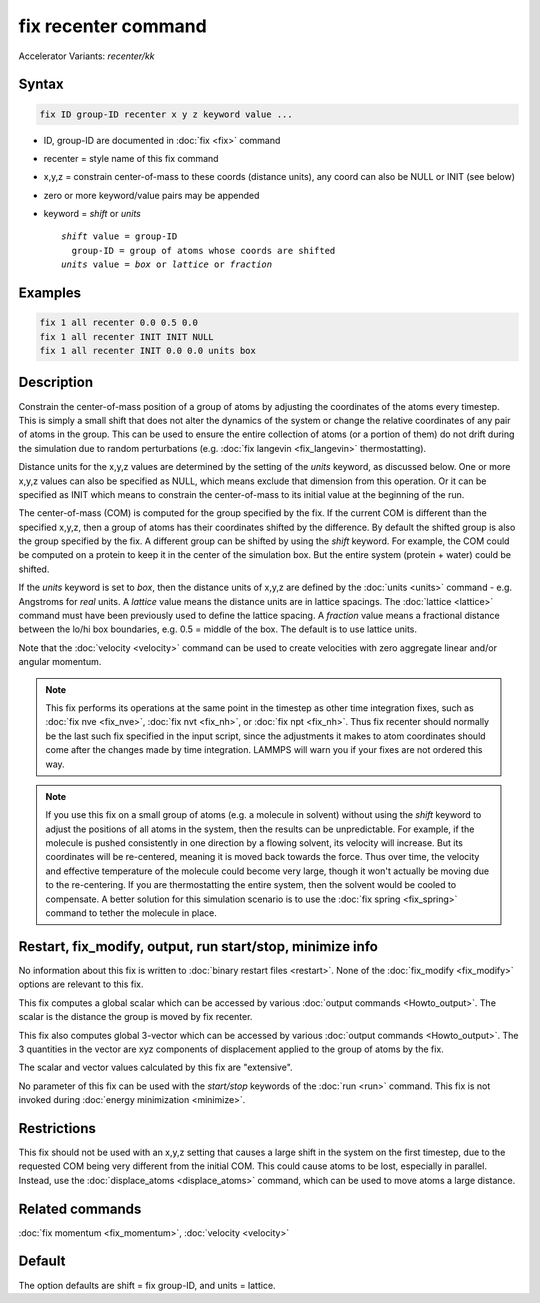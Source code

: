 .. index:: fix recenter

fix recenter command
====================

Accelerator Variants: *recenter/kk*

Syntax
""""""

.. code-block:: LAMMPS

   fix ID group-ID recenter x y z keyword value ...

* ID, group-ID are documented in :doc:`fix <fix>` command
* recenter = style name of this fix command
* x,y,z = constrain center-of-mass to these coords (distance units),         any coord can also be NULL or INIT (see below)
* zero or more keyword/value pairs may be appended
* keyword = *shift* or *units*

  .. parsed-literal::

       *shift* value = group-ID
         group-ID = group of atoms whose coords are shifted
       *units* value = *box* or *lattice* or *fraction*

Examples
""""""""

.. code-block:: LAMMPS

   fix 1 all recenter 0.0 0.5 0.0
   fix 1 all recenter INIT INIT NULL
   fix 1 all recenter INIT 0.0 0.0 units box

Description
"""""""""""

Constrain the center-of-mass position of a group of atoms by adjusting
the coordinates of the atoms every timestep.  This is simply a small
shift that does not alter the dynamics of the system or change the
relative coordinates of any pair of atoms in the group.  This can be
used to ensure the entire collection of atoms (or a portion of them)
do not drift during the simulation due to random perturbations
(e.g. :doc:`fix langevin <fix_langevin>` thermostatting).

Distance units for the x,y,z values are determined by the setting of
the *units* keyword, as discussed below.  One or more x,y,z values can
also be specified as NULL, which means exclude that dimension from
this operation.  Or it can be specified as INIT which means to
constrain the center-of-mass to its initial value at the beginning of
the run.

The center-of-mass (COM) is computed for the group specified by the
fix.  If the current COM is different than the specified x,y,z, then a
group of atoms has their coordinates shifted by the difference.  By
default the shifted group is also the group specified by the fix.  A
different group can be shifted by using the *shift* keyword.  For
example, the COM could be computed on a protein to keep it in the
center of the simulation box.  But the entire system (protein + water)
could be shifted.

If the *units* keyword is set to *box*, then the distance units of
x,y,z are defined by the :doc:`units <units>` command - e.g. Angstroms
for *real* units.  A *lattice* value means the distance units are in
lattice spacings.  The :doc:`lattice <lattice>` command must have been
previously used to define the lattice spacing.  A *fraction* value
means a fractional distance between the lo/hi box boundaries, e.g. 0.5
= middle of the box.  The default is to use lattice units.

Note that the :doc:`velocity <velocity>` command can be used to create
velocities with zero aggregate linear and/or angular momentum.

.. note::

   This fix performs its operations at the same point in the
   timestep as other time integration fixes, such as :doc:`fix nve <fix_nve>`, :doc:`fix nvt <fix_nh>`, or :doc:`fix npt <fix_nh>`.
   Thus fix recenter should normally be the last such fix specified in
   the input script, since the adjustments it makes to atom coordinates
   should come after the changes made by time integration.  LAMMPS will
   warn you if your fixes are not ordered this way.

.. note::

   If you use this fix on a small group of atoms (e.g. a molecule
   in solvent) without using the *shift* keyword to adjust the positions
   of all atoms in the system, then the results can be unpredictable.
   For example, if the molecule is pushed consistently in one direction
   by a flowing solvent, its velocity will increase.  But its coordinates
   will be re-centered, meaning it is moved back towards the force.  Thus
   over time, the velocity and effective temperature of the molecule
   could become very large, though it won't actually be moving due to the
   re-centering.  If you are thermostatting the entire system, then the
   solvent would be cooled to compensate.  A better solution for this
   simulation scenario is to use the :doc:`fix spring <fix_spring>` command
   to tether the molecule in place.

Restart, fix_modify, output, run start/stop, minimize info
"""""""""""""""""""""""""""""""""""""""""""""""""""""""""""

No information about this fix is written to :doc:`binary restart files <restart>`.  None of the :doc:`fix_modify <fix_modify>` options
are relevant to this fix.

This fix computes a global scalar which can be accessed by various
:doc:`output commands <Howto_output>`.  The scalar is the distance the
group is moved by fix recenter.

This fix also computes global 3-vector which can be accessed by
various :doc:`output commands <Howto_output>`.  The 3 quantities in the
vector are xyz components of displacement applied to the group of
atoms by the fix.

The scalar and vector values calculated by this fix are "extensive".

No parameter of this fix can be used with the *start/stop* keywords of
the :doc:`run <run>` command.  This fix is not invoked during :doc:`energy minimization <minimize>`.

Restrictions
""""""""""""

This fix should not be used with an x,y,z setting that causes a large
shift in the system on the first timestep, due to the requested COM
being very different from the initial COM.  This could cause atoms to
be lost, especially in parallel.  Instead, use the
:doc:`displace_atoms <displace_atoms>` command, which can be used to
move atoms a large distance.

Related commands
""""""""""""""""

:doc:`fix momentum <fix_momentum>`, :doc:`velocity <velocity>`

Default
"""""""

The option defaults are shift = fix group-ID, and units = lattice.
